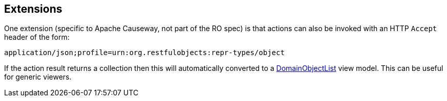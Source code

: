 :Notice: Licensed to the Apache Software Foundation (ASF) under one or more contributor license agreements. See the NOTICE file distributed with this work for additional information regarding copyright ownership. The ASF licenses this file to you under the Apache License, Version 2.0 (the "License"); you may not use this file except in compliance with the License. You may obtain a copy of the License at. http://www.apache.org/licenses/LICENSE-2.0 . Unless required by applicable law or agreed to in writing, software distributed under the License is distributed on an "AS IS" BASIS, WITHOUT WARRANTIES OR  CONDITIONS OF ANY KIND, either express or implied. See the License for the specific language governing permissions and limitations under the License.



== Extensions

One extension (specific to Apache Causeway, not part of the RO spec) is that actions can also be invoked with an HTTP `Accept` header of the form:

    application/json;profile=urn:org.restfulobjects:repr-types/object

If the action result returns a collection then this will automatically converted to a xref:refguide:applib:index/domain/DomainObjectList.adoc[DomainObjectList] view model.
This can be useful for generic viewers.

